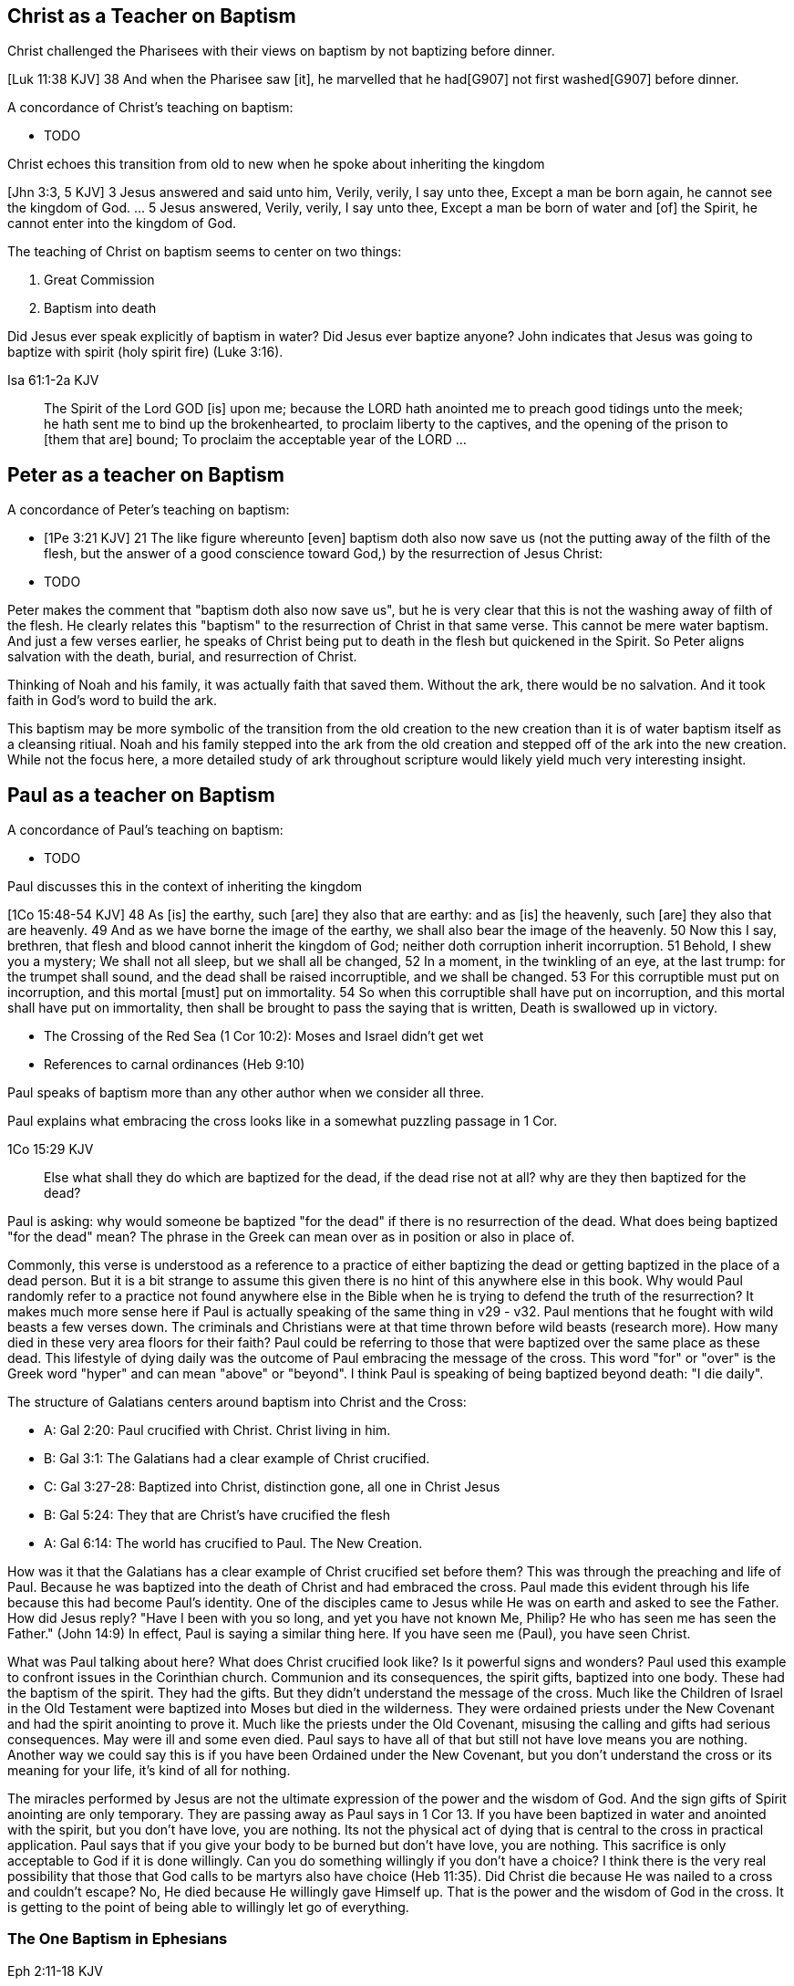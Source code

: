 Christ as a Teacher on Baptism
------------------------------

Christ challenged the Pharisees with their views on baptism by not baptizing before dinner.

[Luk 11:38 KJV] 38 And when the Pharisee saw [it], he marvelled that he had[G907] not first washed[G907] before dinner.

A concordance of Christ's teaching on baptism:

- TODO

Christ echoes this transition from old to new when he spoke about inheriting the kingdom

[Jhn 3:3, 5 KJV] 3 Jesus answered and said unto him, Verily, verily, I say unto thee, Except a man be born again, he cannot see the kingdom of God. ... 5 Jesus answered, Verily, verily, I say unto thee, Except a man be born of water and [of] the Spirit, he cannot enter into the kingdom of God.

The teaching of Christ on baptism seems to center on two things:

1. Great Commission
2. Baptism into death

Did Jesus ever speak explicitly of baptism in water?
Did Jesus ever baptize anyone?
John indicates that Jesus was going to baptize with spirit (holy spirit fire) (Luke 3:16).

Isa 61:1-2a KJV
___________
The Spirit of the Lord GOD [is] upon me; because the LORD hath anointed me to preach good tidings unto the meek; he hath sent me to bind up the brokenhearted, to proclaim liberty to the captives, and the opening of the prison to [them that are] bound;
To proclaim the acceptable year of the LORD ...
___________

Peter as a teacher on Baptism
-----------------------------

A concordance of Peter's teaching on baptism:

- [1Pe 3:21 KJV] 21 The like figure whereunto [even] baptism doth also now save us (not the putting away of the filth of the flesh, but the answer of a good conscience toward God,) by the resurrection of Jesus Christ:
- TODO

Peter makes the comment that "baptism doth also now save us", but he is very clear that this is not the washing away of filth of the flesh.
He clearly relates this "baptism" to the resurrection of Christ in that same verse.
This cannot be mere water baptism.
And just a few verses earlier, he speaks of Christ being put to death in the flesh but quickened in the Spirit.
So Peter aligns salvation with the death, burial, and resurrection of Christ.

Thinking of Noah and his family, it was actually faith that saved them.
Without the ark, there would be no salvation.
And it took faith in God's word to build the ark.

This baptism may be more symbolic of the transition from the old creation to the new creation than it is of water baptism itself as a cleansing ritiual.
Noah and his family stepped into the ark from the old creation and stepped off of the ark into the new creation.
While not the focus here, a more detailed study of ark throughout scripture would likely yield much very interesting insight.

Paul as a teacher on Baptism
----------------------------

A concordance of Paul's teaching on baptism:

- TODO

Paul discusses this in the context of inheriting the kingdom

[1Co 15:48-54 KJV] 48 As [is] the earthy, such [are] they also that are earthy: and as [is] the heavenly, such [are] they also that are heavenly. 49 And as we have borne the image of the earthy, we shall also bear the image of the heavenly. 50 Now this I say, brethren, that flesh and blood cannot inherit the kingdom of God; neither doth corruption inherit incorruption. 51 Behold, I shew you a mystery; We shall not all sleep, but we shall all be changed, 52 In a moment, in the twinkling of an eye, at the last trump: for the trumpet shall sound, and the dead shall be raised incorruptible, and we shall be changed. 53 For this corruptible must put on incorruption, and this mortal [must] put on immortality. 54 So when this corruptible shall have put on incorruption, and this mortal shall have put on immortality, then shall be brought to pass the saying that is written, Death is swallowed up in victory.

- The Crossing of the Red Sea (1 Cor 10:2): Moses and Israel didn't get wet
- References to carnal ordinances (Heb 9:10)

Paul speaks of baptism more than any other author when we consider all three.

Paul explains what embracing the cross looks like in a somewhat puzzling passage in 1 Cor.

1Co 15:29 KJV
____________
Else what shall they do which are baptized for the dead, if the dead rise not at all? why are they then baptized for the dead?
____________

Paul is asking: why would someone be baptized "for the dead" if there is no resurrection of the dead.
What does being baptized "for the dead" mean?
The phrase in the Greek can mean over as in position or also in place of.

Commonly, this verse is understood as a reference to a practice of either baptizing the dead or getting baptized in the place of a dead person.
But it is a bit strange to assume this given there is no hint of this anywhere else in this book.
Why would Paul randomly refer to a practice not found anywhere else in the Bible when he is trying to defend the truth of the resurrection?
It makes much more sense here if Paul is actually speaking of the same thing in v29 - v32.
Paul mentions that he fought with wild beasts a few verses down.
The criminals and Christians were at that time thrown before wild beasts (research more).
How many died in these very area floors for their faith?
Paul could be referring to those that were baptized over the same place as these dead.
This lifestyle of dying daily was the outcome of Paul embracing the message of the cross.
This word "for" or "over" is the Greek word "hyper" and can mean "above" or "beyond".
I think Paul is speaking of being baptized beyond death: "I die daily".

The structure of Galatians centers around baptism into Christ and the Cross:

- A: Gal 2:20: Paul crucified with Christ. Christ living in him.
- B: Gal 3:1: The Galatians had a clear example of Christ crucified.
- C: Gal 3:27-28: Baptized into Christ, distinction gone, all one in Christ Jesus
- B: Gal 5:24: They that are Christ's have crucified the flesh
- A: Gal 6:14: The world has crucified to Paul. The New Creation.

How was it that the Galatians has a clear example of Christ crucified set before them?
This was through the preaching and life of Paul. Because he was baptized into the death of Christ and had embraced the cross.
Paul made this evident through his life because this had become Paul's identity.
One of the disciples came to Jesus while He was on earth and asked to see the Father.
How did Jesus reply?
"Have I been with you so long, and yet you have not known Me, Philip? He who has seen me has seen the Father." (John 14:9)
In effect, Paul is saying a similar thing here.
If you have seen me (Paul), you have seen Christ.

What was Paul talking about here?
What does Christ crucified look like?
Is it powerful signs and wonders?
Paul used this example to confront issues in the Corinthian church.
Communion and its consequences, the spirit gifts, baptized into one body.
These had the baptism of the spirit. They had the gifts.
But they didn't understand the message of the cross.
Much like the Children of Israel in the Old Testament were baptized into Moses but died in the wilderness.
They were ordained priests under the New Covenant and had the spirit anointing to prove it.
Much like the priests under the Old Covenant, misusing the calling and gifts had serious consequences.
May were ill and some even died.
Paul says to have all of that but still not have love means you are nothing.
Another way we could say this is if you have been Ordained under the New Covenant, but you don't understand
the cross or its meaning for your life, it's kind of all for nothing.

The miracles performed by Jesus are not the ultimate expression of the power and the wisdom of God.
And the sign gifts of Spirit anointing are only temporary.
They are passing away as Paul says in 1 Cor 13.
If you have been baptized in water and anointed with the spirit, but you don't have love, you are nothing.
Its not the physical act of dying that is central to the cross in practical application.
Paul says that if you give your body to be burned but don't have love, you are nothing.
This sacrifice is only acceptable to God if it is done willingly.
Can you do something willingly if you don't have a choice?
I think there is the very real possibility that those that God calls to be martyrs also have choice (Heb 11:35).
Did Christ die because He was nailed to a cross and couldn't escape?
No, He died because He willingly gave Himself up.
That is the power and the wisdom of God in the cross.
It is getting to the point of being able to willingly let go of everything.


The One Baptism in Ephesians
~~~~~~~~~~~~~~~~~~~~~~~~~~~~


Eph 2:11-18 KJV
_______________
Wherefore remember, that ye [being] in time past Gentiles in the flesh, who are called Uncircumcision by that which is called the Circumcision in the flesh made by hands;
That at that time ye were without Christ, being aliens from the commonwealth of Israel, and strangers from the covenants of promise, having no hope, and without God in the world:
But now in Christ Jesus ye who sometimes were far off are made nigh by the blood of Christ.
For he is our peace, who hath made both one, and hath broken down the middle wall of partition [between us];
Having abolished in his flesh the enmity, [even] the law of commandments [contained] in ordinances; for to make in himself of twain one new man, [so] making peace;
And that he might reconcile both unto God in one body by the cross, having slain the enmity thereby:
And came and preached peace to you which were afar off, and to them that were nigh.
For through him we both have access by one Spirit unto the Father.
_______________

|========
| Eph 4                 | Eph 2
| One Body              | reconcile both unto God in one body (v16)
| One Spirit            | access by one Spirit to the Father (v18), habitation of God through the Spirit (v22)
| One Lord              | holy temple in the lord (v21)
| One Faith             | Saved through faith (v8)
| One Baptism           | Made both one (v14), One new anthropos (v15), by the cross (v16)
| One God and Father    | Access by one Spirit to the father (v18)
|========

Baptism: Fountaional versus Vocational
--------------------------------------

Being baptized into Christ is foundational to any purpose found in Christ.
But God does not stop building at the foundation.
He completes the purpose by finishing the building.

Moses didn't drop the Children of Israel off on the other side of the Red Sea with no destination.
What's follows identification with Christ is calling into purpose.

Could not God make a Priest out of a Jew or Gentile? But they were mostly Jews by origin.
Could not God make a Soldier out of a Gentile or Jew? But they were mostly Gentiles by origin.


Baptism in the Septuagint
-------------------------

See the article on "Baptism" in Alphabetical Analysis (C.H. Welch).
But some key passages are illustrated here.

The word baptizo is found in the following passages:

- 2 Kings 5:14
- Isa 21:4

The word bapto is found in the following passages:

- Job 9:31
- Dan 4:33, 5:21

Joshua and the Jordan River
---------------------------

there is another important connection to Bethabara in Israel's history.
This location is likely very close to the historical city of Jerico.
And Jerico is the historical location where Joshua and Caleb led the children of Israel out of the wilderness, across the Jordan river, and into the promised land.

Several key things stand out about this Jordan river crossing (Joshua 3-4):

- Joshua instructed Israel to sanctify themselves (e.g. wash up) because God was about to do wonders. What was this? Was this washing? Was this related to circumcision?
- God used this to exhalt Joshua in the sight of Israel, much like Christ was going to be exhalted.
- Joshua chose 12 men to be witnesses for Israel.
- The 12 men carried stones out of the bottom of the river and placed them on the bank of the river as a memorial of the day.

John is baptizing in the Jordan river near the place where Joshua crossed over with the children of Israel many years before.
And you have John and Jesus as key figures now much like Caleb and Joshua were so many years later.

Additional References for Reading
---------------------------------

- The Mikvah

    - http://www.chabad.org/theJewishWoman/article_cdo/aid/1541/jewish/The-Mikvah.htm
    - http://free.messianicbible.com/feature/mikvah-baptism-the-connection-between-immersion-conversion-and-being-born-again/
    - https://en.wikipedia.org/wiki/Ritual_washing_in_Judaism

- An excellent reference on baptism, washing, sprinking throughout the Bible: http://www.fivesolas.com/sprinkle.htm

- Concordance on Hebrew word for wash: https://www.blueletterbible.org/lang/lexicon/lexicon.cfm?Strongs=H7364&t=KJV
